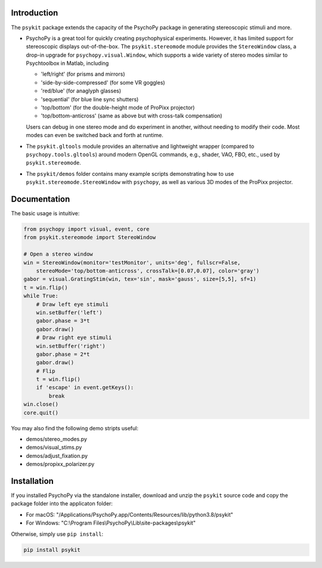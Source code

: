 Introduction
============

The ``psykit`` package extends the capacity of the PsychoPy package in 
generating stereoscopic stimuli and more.

- PsychoPy is a great tool for quickly creating psychophysical experiments. 
  However, it has limited support for stereoscopic displays out-of-the-box. 
  The ``psykit.stereomode`` module provides the ``StereoWindow`` class, a drop-in 
  upgrade for ``psychopy.visual.Window``, which supports a wide variety of 
  stereo modes similar to Psychtoolbox in Matlab, including

  - 'left/right' (for prisms and mirrors)
  - 'side-by-side-compressed' (for some VR goggles)
  - 'red/blue' (for anaglyph glasses)
  - 'sequential' (for blue line sync shutters)
  - 'top/bottom' (for the double-height mode of ProPixx projector)
  - 'top/bottom-anticross' (same as above but with cross-talk compensation)

  Users can debug in one stereo mode and do experiment in another, without 
  needing to modify their code. Most modes can even be switched back and forth 
  at runtime.

- The ``psykit.gltools`` module provides an alternative and lightweight wrapper 
  (compared to ``psychopy.tools.gltools``) around modern OpenGL commands, e.g., 
  shader, VAO, FBO, etc., used by ``psykit.stereomode``.

- The ``psykit/demos`` folder contains many example scripts demonstrating how to 
  use ``psykit.stereomode.StereoWindow`` with ``psychopy``, as well as various
  3D modes of the ProPixx projector.


Documentation
=============

The basic usage is intuitive:

.. code-block:: python

    from psychopy import visual, event, core
    from psykit.stereomode import StereoWindow

    # Open a stereo window
    win = StereoWindow(monitor='testMonitor', units='deg', fullscr=False, 
        stereoMode='top/bottom-anticross', crossTalk=[0.07,0.07], color='gray')
    gabor = visual.GratingStim(win, tex='sin', mask='gauss', size=[5,5], sf=1)
    t = win.flip()
    while True:
        # Draw left eye stimuli
        win.setBuffer('left')
        gabor.phase = 3*t
        gabor.draw()
        # Draw right eye stimuli
        win.setBuffer('right')
        gabor.phase = 2*t
        gabor.draw()
        # Flip
        t = win.flip()
        if 'escape' in event.getKeys():
            break
    win.close()
    core.quit()


You may also find the following demo stripts useful:

- demos/stereo_modes.py
- demos/visual_stims.py
- demos/adjust_fixation.py
- demos/propixx_polarizer.py


Installation
============

If you installed PsychoPy via the standalone installer, download and unzip the 
``psykit`` source code and copy the package folder into the applicaton folder:

- For macOS: "/Applications/PsychoPy.app/Contents/Resources/lib/python3.8/psykit"
- For Windows: "C:\\Program Files\\PsychoPy\\Lib\\site-packages\\psykit"

Otherwise, simply use ``pip install``:

.. code-block:: shell
    
    pip install psykit